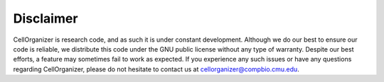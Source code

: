 Disclaimer
==========

CellOrganizer is research code, and as such it is under constant development. Although we do our best to ensure our code is reliable, we distribute this code under the GNU public license without any type of warranty. Despite our best efforts, a feature may sometimes fail to work as expected. If you experience any such issues or have any questions regarding CellOrganizer, please do not hesitate to contact us at cellorganizer@compbio.cmu.edu. 